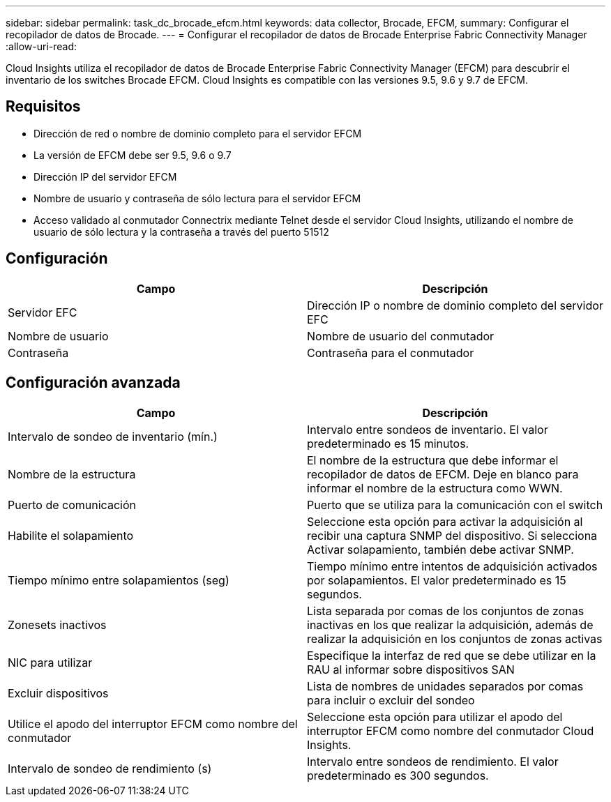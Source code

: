 ---
sidebar: sidebar 
permalink: task_dc_brocade_efcm.html 
keywords: data collector, Brocade, EFCM, 
summary: Configurar el recopilador de datos de Brocade. 
---
= Configurar el recopilador de datos de Brocade Enterprise Fabric Connectivity Manager
:allow-uri-read: 


[role="lead"]
Cloud Insights utiliza el recopilador de datos de Brocade Enterprise Fabric Connectivity Manager (EFCM) para descubrir el inventario de los switches Brocade EFCM. Cloud Insights es compatible con las versiones 9.5, 9.6 y 9.7 de EFCM.



== Requisitos

* Dirección de red o nombre de dominio completo para el servidor EFCM
* La versión de EFCM debe ser 9.5, 9.6 o 9.7
* Dirección IP del servidor EFCM
* Nombre de usuario y contraseña de sólo lectura para el servidor EFCM
* Acceso validado al conmutador Connectrix mediante Telnet desde el servidor Cloud Insights, utilizando el nombre de usuario de sólo lectura y la contraseña a través del puerto 51512




== Configuración

[cols="2*"]
|===
| Campo | Descripción 


| Servidor EFC | Dirección IP o nombre de dominio completo del servidor EFC 


| Nombre de usuario | Nombre de usuario del conmutador 


| Contraseña | Contraseña para el conmutador 
|===


== Configuración avanzada

[cols="2*"]
|===
| Campo | Descripción 


| Intervalo de sondeo de inventario (mín.) | Intervalo entre sondeos de inventario. El valor predeterminado es 15 minutos. 


| Nombre de la estructura | El nombre de la estructura que debe informar el recopilador de datos de EFCM. Deje en blanco para informar el nombre de la estructura como WWN. 


| Puerto de comunicación | Puerto que se utiliza para la comunicación con el switch 


| Habilite el solapamiento | Seleccione esta opción para activar la adquisición al recibir una captura SNMP del dispositivo. Si selecciona Activar solapamiento, también debe activar SNMP. 


| Tiempo mínimo entre solapamientos (seg) | Tiempo mínimo entre intentos de adquisición activados por solapamientos. El valor predeterminado es 15 segundos. 


| Zonesets inactivos | Lista separada por comas de los conjuntos de zonas inactivas en los que realizar la adquisición, además de realizar la adquisición en los conjuntos de zonas activas 


| NIC para utilizar | Especifique la interfaz de red que se debe utilizar en la RAU al informar sobre dispositivos SAN 


| Excluir dispositivos | Lista de nombres de unidades separados por comas para incluir o excluir del sondeo 


| Utilice el apodo del interruptor EFCM como nombre del conmutador | Seleccione esta opción para utilizar el apodo del interruptor EFCM como nombre del conmutador Cloud Insights. 


| Intervalo de sondeo de rendimiento (s) | Intervalo entre sondeos de rendimiento. El valor predeterminado es 300 segundos. 
|===